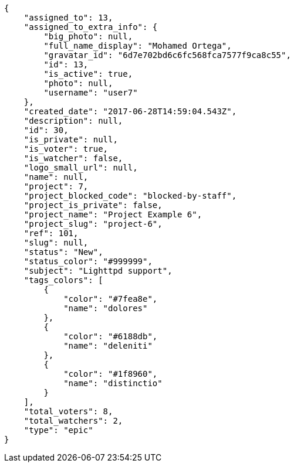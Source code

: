 [source,json]
----
{
    "assigned_to": 13,
    "assigned_to_extra_info": {
        "big_photo": null,
        "full_name_display": "Mohamed Ortega",
        "gravatar_id": "6d7e702bd6c6fc568fca7577f9ca8c55",
        "id": 13,
        "is_active": true,
        "photo": null,
        "username": "user7"
    },
    "created_date": "2017-06-28T14:59:04.543Z",
    "description": null,
    "id": 30,
    "is_private": null,
    "is_voter": true,
    "is_watcher": false,
    "logo_small_url": null,
    "name": null,
    "project": 7,
    "project_blocked_code": "blocked-by-staff",
    "project_is_private": false,
    "project_name": "Project Example 6",
    "project_slug": "project-6",
    "ref": 101,
    "slug": null,
    "status": "New",
    "status_color": "#999999",
    "subject": "Lighttpd support",
    "tags_colors": [
        {
            "color": "#7fea8e",
            "name": "dolores"
        },
        {
            "color": "#6188db",
            "name": "deleniti"
        },
        {
            "color": "#1f8960",
            "name": "distinctio"
        }
    ],
    "total_voters": 8,
    "total_watchers": 2,
    "type": "epic"
}
----
